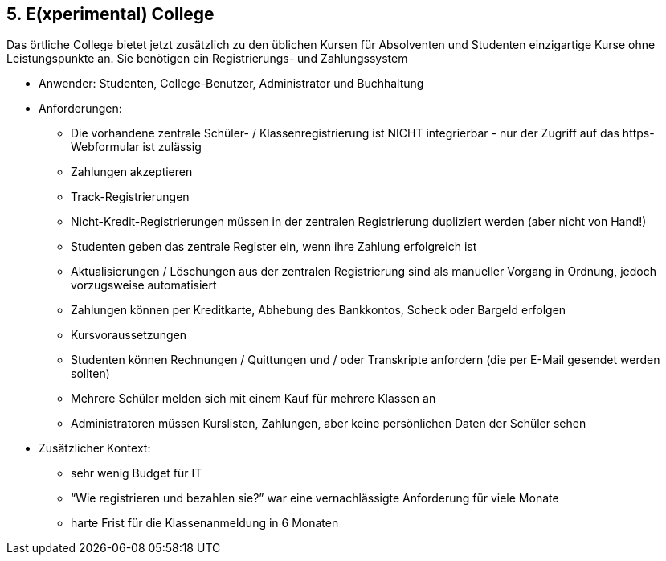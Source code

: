 [[section-kata-5]]
== 5. E(xperimental) College

Das örtliche College bietet jetzt zusätzlich zu den üblichen Kursen für Absolventen und Studenten einzigartige Kurse ohne Leistungspunkte an. Sie benötigen ein Registrierungs- und Zahlungssystem

*    Anwender: Studenten, College-Benutzer, Administrator und Buchhaltung
*    Anforderungen:
**        Die vorhandene zentrale Schüler- / Klassenregistrierung ist NICHT integrierbar - nur der Zugriff auf das https-Webformular ist zulässig
**        Zahlungen akzeptieren
**        Track-Registrierungen
**        Nicht-Kredit-Registrierungen müssen in der zentralen Registrierung dupliziert werden (aber nicht von Hand!)
**        Studenten geben das zentrale Register ein, wenn ihre Zahlung erfolgreich ist
**        Aktualisierungen / Löschungen aus der zentralen Registrierung sind als manueller Vorgang in Ordnung, jedoch vorzugsweise automatisiert
**        Zahlungen können per Kreditkarte, Abhebung des Bankkontos, Scheck oder Bargeld erfolgen
**        Kursvoraussetzungen
**        Studenten können Rechnungen / Quittungen und / oder Transkripte anfordern (die per E-Mail gesendet werden sollten)
**        Mehrere Schüler melden sich mit einem Kauf für mehrere Klassen an
**        Administratoren müssen Kurslisten, Zahlungen, aber keine persönlichen Daten der Schüler sehen
*    Zusätzlicher Kontext:
**        sehr wenig Budget für IT
**        “Wie registrieren und bezahlen sie?” war eine vernachlässigte Anforderung für viele Monate
**        harte Frist für die Klassenanmeldung in 6 Monaten


